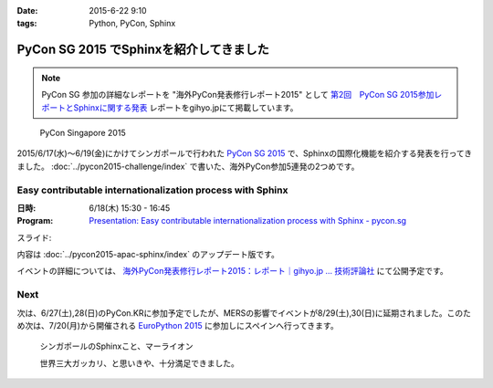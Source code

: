 :date: 2015-6-22 9:10
:tags: Python, PyCon, Sphinx

====================================================
PyCon SG 2015 でSphinxを紹介してきました
====================================================

.. note::

   PyCon SG 参加の詳細なレポートを "海外PyCon発表修行レポート2015" として `第2回　PyCon SG 2015参加レポートとSphinxに関する発表`_ レポートをgihyo.jpにて掲載しています。


.. _第2回　PyCon SG 2015参加レポートとSphinxに関する発表: http://gihyo.jp/news/report/01/overseas-pycon-presentation-training-2015/0002


.. figure:: pyconsg2015.png
   :target: https://pycon.sg/

   PyCon Singapore 2015


2015/6/17(水)～6/19(金)にかけてシンガポールで行われた `PyCon SG 2015`_ で、Sphinxの国際化機能を紹介する発表を行ってきました。 :doc:`../pycon2015-challenge/index` で書いた、海外PyCon参加5連発の2つめです。

.. _PyCon SG 2015: https://pycon.sg/


Easy contributable internationalization process with Sphinx
============================================================

:日時: 6/18(木) 15:30 - 16:45
:Program: `Presentation: Easy contributable internationalization process with Sphinx - pycon.sg`_

.. _`Presentation: Easy contributable internationalization process with Sphinx - pycon.sg`: https://pycon.sg/schedule/presentation/49/

スライド:

.. raw:: html

   <iframe src="//www.slideshare.net/slideshow/embed_code/key/oIAOfzujc0Pd6y" width="510" height="420" frameborder="0" marginwidth="0" marginheight="0" scrolling="no" style="border:1px solid #CCC; border-width:1px; margin-bottom:5px; max-width: 100%;" allowfullscreen> </iframe> <div style="margin-bottom:5px"> <strong> <a href="//www.slideshare.net/shimizukawa/easy-contributable-internationalization-process-with-sphinx-pyconsg2015" title="Easy contributable internationalization process with Sphinx @ pyconsg2015" target="_blank">Easy contributable internationalization process with Sphinx @ pyconsg2015</a> </strong> from <strong><a href="//www.slideshare.net/shimizukawa" target="_blank">Takayuki Shimizukawa</a></strong> </div>


内容は :doc:`../pycon2015-apac-sphinx/index` のアップデート版です。


イベントの詳細については、 `海外PyCon発表修行レポート2015：レポート｜gihyo.jp … 技術評論社`_ にて公開予定です。

.. _海外PyCon発表修行レポート2015：レポート｜gihyo.jp … 技術評論社: http://gihyo.jp/news/report/01/overseas-pycon-presentation-training-2015

Next
=======

次は、6/27(土),28(日)のPyCon.KRに参加予定でしたが、MERSの影響でイベントが8/29(土),30(日)に延期されました。このため次は、7/20(月)から開催される `EuroPython 2015`_ に参加しにスペインへ行ってきます。


.. figure:: marlion.*

   シンガポールのSphinxこと、マーライオン

   世界三大ガッカリ、と思いきや、十分満足できました。

.. _EuroPython 2015: https://ep2015.europython.eu/


